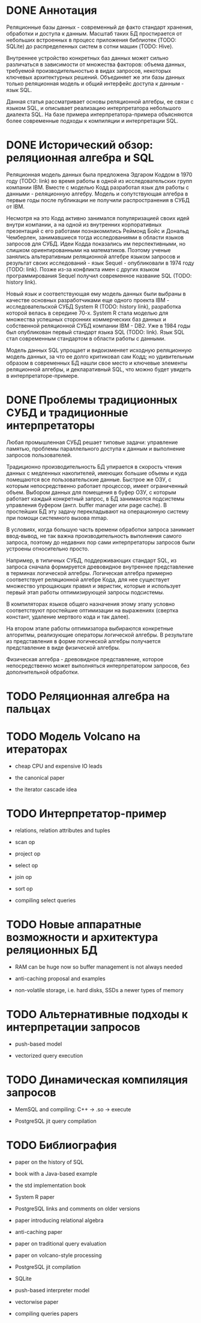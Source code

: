 * DONE Аннотация

  Реляционные базы данных - современный де факто стандарт хранения, обработки и доступа к данным.
  Масштаб таких БД простирается от небольших встроенных в процесс приложения библиотек (TODO:
  SQLite) до распределенных систем в сотни машин (TODO: Hive).

  Внутреннее устройство конкретных баз данных может сильно различаться в зависимости от множества
  факторов: объема данных, требуемой производительностью в видах запросов, некоторых ключевых
  архитектурных решений. Объединяет же эти базы данных только реляционная модель и общий интерфейс
  доступа к данным - язык SQL.

  Данная статья рассматривает основы реляционной алгебры, ее связи с языком SQL, и описывает
  реализацию интерпретатора небольшого диалекта SQL. На базе примера интерпретатора-примера
  объясняются более современные подходы к компиляции и интерпретации SQL.

* DONE Исторический обзор: реляционная алгебра и SQL

  Реляционная модель данных была предложена Эдгаром Коддом в 1970 году (TODO: link) во время работы
  в одной из исследовательских групп компании IBM. Вместе с моделью Кодд разработал язык для работы
  с данными - реляционную алгебру. Модель и сопутствующая алгебра в первые годы после публикации не
  получили распространения в СУБД от IBM.

  Несмотря на это Кодд активно занимался популяризацией своих идей внутри компании, а на одной из
  внутренних корпоративных презентаций с его работами познакомились Реймонд Бойс и Дональд
  Чемберлен, занимавшиеся тогда исследованиями в области языков запросов для СУБД. Идеи Кодда
  показались им перспективными, но слишком ориентированными на математиков. Поэтому ученые занялись
  альтеративным реляционной алгебре языком запросов и результат своих исследований - язык Sequel -
  опубликовали в 1974 году (TODO: link). Позже из-за конфликта имен с других языком программирования
  Sequel получил современное название SQL (TODO: history link).

  Новый язык и соответствующая ему модель данных были выбраны в качестве основных разработчиками еще
  одного проекта IBM - исследовательской СУБД System R (TODO: history link), разработка которой
  велась в середине 70-х. System R стала моделью для множества успешных сторонних коммерческих баз
  данных и собственной реляционной СУБД компании IBM - DB2. Уже в 1984 годы был опубликован первый
  стандарт языка SQL (TODO: link). Язык SQL стал современным стандартом в области работы с данными.

  Модель данных SQL упрощает и видоизменяет исходную реляционную модель данных, за что ее долго
  критиковал сам Кодд; но удивительным образом в современных БД нашли свое место и ключевые элементы
  реляционной алгебры, и декларативный SQL, что можно будет увидеть в интерпретаторе-примере.

* DONE Проблемы традиционных СУБД и традиционные интерпретаторы

  Любая промышленная СУБД решает типовые задачи: управление памятью, проблемы параллельного доступа
  к данным и выполнение запросов пользователей.

  Традиционно производительность БД упирается в скорость чтения данных с медленных накопителей,
  имеющих большие объемы и куда помещаются все пользовательские данные. Быстрое же ОЗУ, с которым
  непосредственно работает процессор, имеет ограниченный объем. Выбором данных для помещения в буфер
  ОЗУ, с которым работает каждый конкретный запрос, в БД занимаются подсистемы управления буфером
  (англ. buffer manager или page cache). В простейших БД эту задачу перекладывают на операционную
  систему при помощи системного вызова mmap.

  В условиях, когда большую часть времени обработки запроса занимает ввод-вывод, не так важна
  производительность выполнения самого запроса, поэтому до недавних пор сами интерпретаторы запросов
  были устроены относительно просто.

  # TODO: a picture

  Например, в типичных СУБД, поддерживающих стандарт SQL, из запроса сначала формируется древовидное
  внутреннее представление в терминах логической алгебры. Логическая алгебра примерно соответствует
  реляционной алгебре Кода, для нее существует множество упрощающих правил и эвристик, которые и
  использует первый этап работы оптимизирующей запросы подсистемы.

  В компиляторах языков общего назначения этому этапу условно соответствуют простейшие оптимизации на
  выражениях (свертка констант, удаление мертвого кода и так далее).

  На втором этапе работы оптимизатора выбираются конкретные алгоритмы, реализующие операторы
  логической алгебры. В результате из представления в форме логической алгебры получается
  представление в виде физической алгебры.

  Физическая алгебра - древовидное представление, которое непосредственно может выполняться
  интерпретатором запросов, без дополнительной обработки.

* TODO Реляционная алгебра на пальцах
* TODO Модель Volcano на итераторах

  - cheap CPU and expensive IO leads

  - the canonical paper

  - the iterator cascade idea

* TODO Интерпретатор-пример

  - relations, relation attributes and tuples

  - scan op

  - project op

  - select op

  - join op

  - sort op

  - compiling select queries

* TODO Новые аппаратные возможности и архитектура реляционных БД

  - RAM can be huge now so buffer management is not always needed

  - anti-caching proposal and examples

  - non-volatile storage, i.e. hard disks, SSDs a newer types of memory

* TODO Альтернативные подходы к интерпретации запросов

  - push-based model

  - vectorized query execution

* TODO Динамическая компиляция запросов

  - MemSQL and compiling: C++ -> .so -> execute

  - PostgreSQL jit query compilation
* TODO Библиография

  - paper on the history of SQL

  - book with a Java-based example

  - the std implementation book

  - System R paper

  - PostgreSQL links and comments on older versions

  - paper introducing relational algebra

  - anti-caching paper

  - paper on traditional query evaluation

  - paper on volcano-style processing

  - PostgreSQL jit compilation

  - SQLite

  - push-based interpreter model

  - vectorwise paper

  - compiling queries papers
